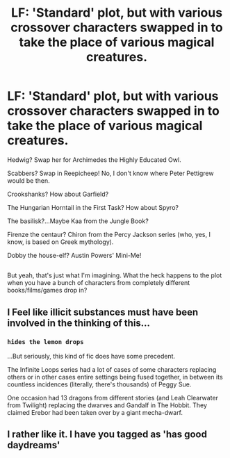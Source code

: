#+TITLE: LF: 'Standard' plot, but with various crossover characters swapped in to take the place of various magical creatures.

* LF: 'Standard' plot, but with various crossover characters swapped in to take the place of various magical creatures.
:PROPERTIES:
:Author: Avaday_Daydream
:Score: 4
:DateUnix: 1501587421.0
:DateShort: 2017-Aug-01
:FlairText: Request
:END:
Hedwig? Swap her for Archimedes the Highly Educated Owl.

Scabbers? Swap in Reepicheep! No, I don't know where Peter Pettigrew would be then.

Crookshanks? How about Garfield?

The Hungarian Horntail in the First Task? How about Spyro?

The basilisk?...Maybe Kaa from the Jungle Book?

Firenze the centaur? Chiron from the Percy Jackson series (who, yes, I know, is based on Greek mythology).

Dobby the house-elf? Austin Powers' Mini-Me!

** 
   :PROPERTIES:
   :CUSTOM_ID: section
   :END:
But yeah, that's just what I'm imagining. What the heck happens to the plot when you have a bunch of characters from completely different books/films/games drop in?


** I Feel like illicit substances must have been involved in the thinking of this...
:PROPERTIES:
:Author: YerDaDoesTheAvon
:Score: 2
:DateUnix: 1501602376.0
:DateShort: 2017-Aug-01
:END:

*** ~hides the lemon drops~

...But seriously, this kind of fic does have some precedent.

The Infinite Loops series had a lot of cases of some characters replacing others or in other cases entire settings being fused together, in between its countless incidences (literally, there's thousands) of Peggy Sue.

One occasion had 13 dragons from different stories (and Leah Clearwater from Twilight) replacing the dwarves and Gandalf in The Hobbit. They claimed Erebor had been taken over by a giant mecha-dwarf.
:PROPERTIES:
:Author: Avaday_Daydream
:Score: 2
:DateUnix: 1501628436.0
:DateShort: 2017-Aug-02
:END:


** I rather like it. I have you tagged as 'has good daydreams'
:PROPERTIES:
:Author: Lamenardo
:Score: 1
:DateUnix: 1501665111.0
:DateShort: 2017-Aug-02
:END:
